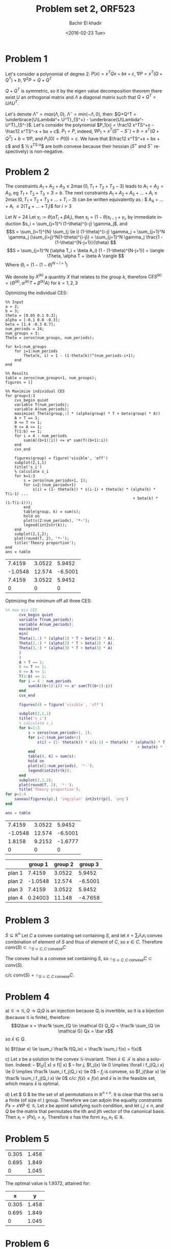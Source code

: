 # -*- mode: org; org-confirm-babel-evaluate: nil; -*-

#+HTML_HEAD:    <link rel="stylesheet" type="text/css" href="../../css/org-style.css" />
#+HTML_HEAD:    <link rel="stylesheet" type="text/css" href="../../css/special-block.css" />

#+OPTIONS: ':nil *:t -:t ::t <:t H:3 \n:nil ^:t arch:headline
#+OPTIONS: author:t broken-links:nil c:nil creator:nil
#+OPTIONS: d:(not "LOGBOOK") date:t e:t email:nil f:t inline:t num:t
#+OPTIONS: p:nil pri:nil prop:nil stat:t tags:t tasks:t tex:t
#+OPTIONS: timestamp:t title:t toc:t todo:t |:t

#+LANGUAGE: en
#+SELECT_TAGS: export
#+EXCLUDE_TAGS: noexport
#+CREATOR: Emacs 24.5.1 (Org mode )


#+LATEX_HEADER:  \usepackage{amsmath}
#+LATEX_HEADER: \usepackage{amsfonts}

#+LATEX_HEADER: \newcommand{\Problem}[1]{\subsection*{Problem #1}}
#+LATEX_HEADER: \newcommand{\Q}[1]{\subsubsection*{Q.#1}}
#+LATEX_HEADER: \newcommand{\union}[1]{\underset{#1}{\cup} }
#+LATEX_HEADER: \newcommand{\bigunion}[1]{\underset{#1}{\bigcup} \, }
#+LATEX_HEADER: \newcommand{\inter}[1]{\underset{#1}{\cap} }
#+LATEX_HEADER: \newcommand{\biginter}[1]{\underset{#1}{\bigcap} }
#+LATEX_HEADER: \newcommand{\minimize}[3]{\optimize{#1}{#2}{#3}{min}}
#+LATEX_HEADER: \newcommand{\maximize}[3]{\optimize{#1}{#2}{#3}{max}}
#+LATEX_HEADER: \DeclareMathOperator{\cov}{cov}
#+LATEX_HEADER: \DeclareMathOperator{\var}{var}


#+TITLE: Problem set 2, ORF523
#+DATE: <2016-02-23 Tue>
#+AUTHOR: Bachir El khadir



* Problem 1
  Let's consider a polynomial of degree 2: $P(x) = x^TQx + bx + c$, $\nabla P = x^T(Q + Q^T) + b$, $\nabla^2 P = Q + Q^T$

  $Q + Q^T$ is symmetric, so it by the eigen value decomposition theorem there exist $U$ an orthogonal matrix and $\Lambda$ a diagonal matrix such that $Q+Q^T = U\Lambda U^T$.
  
  Let's denote $\Lambda^+ = max(\Lambda, 0)$, $\Lambda^- = min(-\Lambda, 0)$, then: $Q+Q^T = \underbrace{U\Lambda^+ U^T}_{S^+} -  \underbrace{U\Lambda^- U^T}_{S^-}$.
  Let's consider the polynomial $P_1(x) = \frac12 x^TS^+x - \frac12 x^TS^-x + bx + c$. $P_1 = P$, indeed, $\nabla P_1 = x^T(S^+ - S^-) + b = x^T(Q+Q^T) + b= \nabla P$, and $P_1(0) = P(0) = c$.
  We have that $\frac12 x^TS^+x + bx + c$ and $ \frac12 x^TS^-x$ are both convexe because their hessian ($S^+$ and $S^-$ respectively) is non-negative.
  
* Problem 2

  
  The constraints $A_1+A_2+A_3 \le 2 \max(0, T_1+T_2+T_3 - 3)$ leads to $A_1 = A_2 = A_3$, eg $T_1 + T_2 + T_3 = 3 = b$.
The next constraints $A_1 + A_2 + A_3 + \ldots  + A_i \le 2\max(0, T_1 + T_2 + T_3 + \ldots + T_i- 3)$ can be written equivalently as : $ A_4 + \ldots + A_i \le 2(T_4 + \ldots + T_i)$ for $i > 3$
  
  
  Let $N = 24$
  Let $\gamma_i := \theta(\alpha T_i + \beta A_i)$, then $s_i = (1-\theta)s_{i-1} + \gamma_i$, by immediate induction $s_i = \sum_{j=1}^i (1-\theta)^{i-j} \gamma_j$,
  and $$S = \sum_{i=1}^{N} \sum_{j \le i} (1-\theta)^{i-j} \gamma_j = \sum_{j=1}^N \gamma_j (\sum_{i=j}^N(1-\theta)^{i-j}) = \sum_{j=1}^N \gamma_j \frac{1 - (1-\theta)^{N-j+1}}{\theta}  $$
  $$S = \sum_{j=1}^N (\alpha T_i + \beta A_i) (1 - (1-\theta)^{N-j+1}) = \langle \Theta, \alpha T + \beta A \rangle  $$
  Where $\Theta_i = (1 - (1-\theta)^{N-i+1})$

  We denote by $X^{(k)}$ a quantity $X$ that relates to the group $k$, therefore $CES^{(k)} = \langle \Theta^{(k)}, \alpha^{(k)} T + \beta^{(k)} A \rangle$ for $k = 1, 2, 3$

  Optmizing the individual CES:
    \begin{align}
    \text{maximize} \; & \langle \Theta^{(k)}, \alpha^{(k)} T + \beta^{(k)} A \rangle \\
    \text{subject to} \; & A + T = 1,
      \\& A, T \ge 0
      \\& \sum_4^i A_j \le  2 \sum_4^i T_j \quad i = 4, \ldots, 24
  \end{align}

#+name: minsec
#+BEGIN_SRC matlab :cache yes :session 
  %% Input
  a = 2;
  b = 3;
  theta = [0.05 0.1 0.3];
  alpha = [-0.1 0.8 -0.3];
  beta = [1.4 -0.3 0.7];
  num_periods = 24;
  num_groups = 3;
  Theta = zeros(num_groups, num_periods);

  for k=1:num_groups
      for i=1:num_periods
          Theta(k, i) = 1 - (1-theta(k))^(num_periods-i+1);
      end
  end

  %% Results
  table = zeros(num_groups+1, num_groups);
  figures = []

  %% Maximize individual CES
  for group=1:3
      cvx_begin quiet
      variable T(num_periods);
      variable A(num_periods);
      maximize( Theta(group,:) * (alpha(group) * T + beta(group) * A))
      A + T == 1;
      0 <= T <= 1;
      0 <= A <= 1;
      T(1:b) == 1;
      for i = 4 : num_periods
          sum(A((b+1):i)) <= a* sum(T((b+1):i))
      end
      cvx_end

      figures(group) = figure('visible', 'off')
      subplot(2,1,1)
      title('s_i')
      % calculate s_i
      for k=1:3
          s = zeros(num_periods+1, 1);
          for i=2:(num_periods+1)
              s(i) = (1- theta(k)) * s(i-1) + theta(k) * (alpha(k) * T(i-1) ...
                                                          + beta(k) * (1-T(i-1)));
          end
          table(group, k) = sum(s);
          hold on
          plot(s(2:num_periods), '*-');
          legend(int2str(k));
      end
      subplot(2,1,2);
      plot(round(T, 2), '*-');
      title('Theory proportion');
  end
  ans = table
#+END_SRC

#+RESULTS[cb0e46c8ef2ca8fa8c2dc8048f6961f6778e3b1c]: minsec
|  7.4159 | 3.0522 |  5.9452 |
| -1.0548 | 12.574 | -6.5001 |
|  7.4159 | 3.0522 |  5.9452 |
|       0 |      0 |       0 |



#+ATTR_HTML: :width 300
[[./img/plan1.png]]
#+ATTR_HTML: :width 300
[[./img/plan2.png]]
#+ATTR_HTML: :width 300
[[./img/plan3.png]]


  Optmizing the minimum off all three CES:
  \begin{align}
    \text{maximize} \; & t \\
    \text{subject to} \; & A + T = 1,
    \\& A, T \ge 0
    \\& \sum_4^i A_j \le  2 \sum_4^i T_j \quad i = 4, \ldots, 24
    \\& t \le \langle \Theta^{(k)}, \alpha^{(k)} T + \beta^{(k)} A \rangle \quad k = 1,2,3
  \end{align}



#+name: minmaxsec  
#+begin_src matlab :cache yes  :session
%% max min CES
      cvx_begin quiet
      variable T(num_periods);
      variable A(num_periods);
      maximize(
      min(
      Theta(1,:) * (alpha(1) * T + beta(1) * A),
      Theta(2,:) * (alpha(2) * T + beta(2) * A),
      Theta(3,:) * (alpha(3) * T + beta(3) * A)
      )
      )
      A + T == 1;
      0 <= T <= 1;
      0 <= A <= 1;
      T(1:b) == 1;
      for i = 4 : num_periods
          sum(A((b+1):i)) <= a* sum(T((b+1):i))
      end
      cvx_end

      figures(4) = figure('visible', 'off')

      subplot(2,1,1)
      title('s_i')
      % calculate s_i
      for k=1:3
          s = zeros(num_periods+1, 1);
          for i=2:(num_periods+1)
              s(i) = (1- theta(k)) * s(i-1) + theta(k) * (alpha(k) * T(i-1) ...
                                                          + beta(k) * (1-T(i-1)));
          end
          table(4, k) = sum(s);
          hold on
          plot(s(2:num_periods), '*-');
          legend(int2str(k));
      end
      subplot(2,1,2);
      plot(round(T, 2), '*-');
      title('Theory proportion');
for p=1:4
    saveas(figures(p),[ 'img/plan' int2str(p)], 'png')
end

ans = table
#+end_src 

#+RESULTS[71a73ecb48d65e799dcf7367b8e0e35a27822e29]: minmaxsec
|  7.4159 | 3.0522 |  5.9452 |
| -1.0548 | 12.574 | -6.5001 |
|  1.8158 | 9.2152 | -1.6777 |
|       0 |      0 |       0 |


#+ATTR_HTML: class="center"
|        | group 1 | group 2 | group 3 |
|--------+---------+---------+---------|
| plan 1 |  7.4159 |  3.0522 |  5.9452 |
| plan 2 | -1.0548 |  12.574 | -6.5001 |
| plan 3 |  7.4159 |  3.0522 |  5.9452 |
| plan 4 | 0.24003 |  11.148 | -4.7658 |
|--------+---------+---------+---------|


#+ATTR_HTML: :width 300
[[./img/plan4.png]]


* Problem 3
  $S \subseteq \mathbb R^n$
  Let $C$ a convex contating set containing $S$, and let $x = \sum_i \lambda_i x_i$ convex combination of element of $S$ and thus of element of $C$, so $x \in C$. Therefore $conv(S) \subset \cap_{S \subset C, C \text{ convexe}} C$

  The convex hull is a convexe set containing $S$, so $\cap_{S \subset C, C \text{ convexe}} C \subset  conv(S)$.
  
  c/c $conv(S) = \cap_{S \subset C, C \text{ convexe}} C$.
  

* Problem 4
  a)
  $\mathcal G \rightarrow \mathcal G, Q \rightarrow Q_iQ$  is an injection because $Q_i$ is invertible, so it is a bijection (because $\mathcal G$ is finite), therefore:
  $$Q\bar x = \frac1k \sum_{Q \in \mathcal G} Q_iQ = \frac1k \sum_{Q \in \mathcal G} Qx = \bar x$$
  so $\bar x \in Q$.
  
  b) $f(\bar x) \le \sum_i \frac1k f(Q_ix) = \frac1k \sum_i  f(x) = f(x)$
  
  c) Let $x$ be a solution to the convex $\mathcal G$-invariant. Then $\bar x \in \mathcal F$ is also a solution. Indeed:
  -- $f_0(\bar x) \le f(\bar x) $
  -- for $j$, $f_j(x) \le 0 \implies \forall i f_j(Q_i x) \le 0 \implies  \frac1k \sum_i f_j(Q_i x) \le 0$
  -- $f_j$ is convexe, so $f_j(\bar x)  \le \frac1k \sum_i f_j(Q_i x) \le 0$
  c/c: $f(\bar x) \le f(x)$ and $\bar x$ is in the feasible set, which means $\bar x$ is optimal.
  
  d) Let $\mathcal G $ be the set of all permutations in $\mathbb R^{n \times n}$. It is clear that this set is a finite (of size $n!$ ) group.
  Therefore we can adjoin the equality constraints $Px = x \forall P \in \mathcal G$. Let $x$ be apoint satisfying such condition, and let $i, j \le n$, and $Q$ be the matrix that permutates the ith and jth vector of the canonical basis. Then $x_i = (Px)_i = x_j$. Therefore $x$  has the form $x_11, x_1 \in \mathbb R$.

* Problem 5
  
#+name distance
#+begin_src matlab :cache yes :exports results :session
  % Input
  P = [ 1 -0.6 0.2; 
        -0.6 2.6 0.6;
        0.2 0.6 0.4
      ] ;
  xc = [2 2 2]';
  n = 3;

  % Optimization
  cvx_begin
  variable x(n)
  variable y(n)
  minimize norm(x - y)
  subject to
  norm(x, 1) <= 1
  (y-xc)' * P * (y - xc) <= 1
  cvx_end

  round(horzcat(x, y), 3)
#+end_src
  
#+RESULTS[11eebe5563bbe78af3e94014689225dcfe685758]:
| 0.305 | 1.458 |
| 0.695 | 1.849 |
|     0 | 1.045 |




The optimal value is $1.9372$, attained for:

|     x |     y |
|-------+-------|
| 0.305 | 1.458 |
| 0.695 | 1.849 |
|     0 | 1.045 |







* Problem 6

  -  $P_1$ facet description
    $P_2$ vertex description
    Algorithm: for each vertex $v$ in $P_2$ if $v \in P_1$ ($Av \le b$)
    
    Complexity: $O(D^2NM)$ where $D$ is the dimension, $M$ the number of facets, and $N$ the number of vertices.

  -  $P_1$ vertex description $y_1, \ldots, y_m$
    $P_2$ vertex description $x_1, \ldots, x_n$
    algorithm: Check if every vertex in $P_2$ is a convex combination of the vertices of $P_1$: $y_1, \ldots, y_m$. For that, check if the following LP problems are feasible: for all vertex $x$ in $P_2$, $\min_{\lambda} 0$ st $\sum \lambda_i y_i = x, \sum_i \lambda_i = 1, \lambda > 0$

  -  $P_1$ facet description $A_1x \le b_1$
    $P_2$ facet description $A_2x \le b_2$
    algorithm: Check if every row  $a_i^T$ in $A_1$: Check that the following problem has a non negative solution:
    $\min_{A_2x \le b} (b_1)_i - a^T x$











































